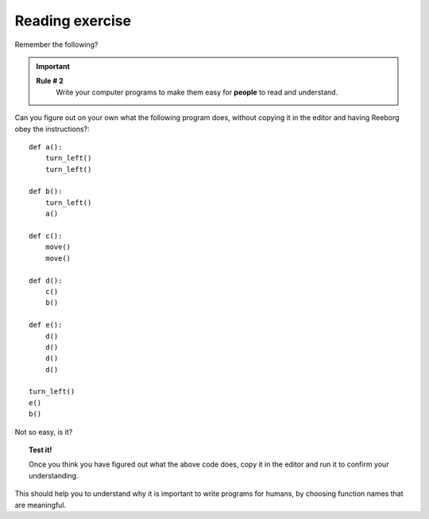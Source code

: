 Reading exercise
================

Remember the following?

.. important::

    **Rule # 2**
        Write your computer programs to make them easy for **people** to
        read and understand.

Can you figure out on your own what the following program does, without
copying it in the editor and having Reeborg obey the instructions?::

    def a():
        turn_left()
        turn_left()

    def b():
        turn_left()
        a()

    def c():
        move()
        move()

    def d():
        c()
        b()

    def e():
        d()
        d()
        d()
        d()

    turn_left()
    e()
    b()

Not so easy, is it?

.. topic:: Test it!

    Once you think you have figured out what the above code does, copy it in
    the editor and run it to confirm your understanding.

This should help you to understand why it is important to write programs
for humans, by choosing function names that are meaningful.
